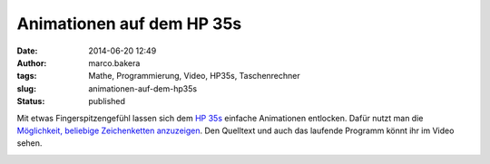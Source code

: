 Animationen auf dem HP 35s
##########################
:date: 2014-06-20 12:49
:author: marco.bakera
:tags: Mathe, Programmierung, Video, HP35s, Taschenrechner
:slug: animationen-auf-dem-hp35s
:status: published

|image0|

Mit etwas Fingerspitzengefühl lassen sich dem `HP
35s <http://www.bakera.de/dokuwiki/doku.php/schule/hp_35s>`__ einfache
Animationen entlocken. Dafür nutzt man die `Möglichkeit, beliebige
Zeichenketten
anzuzeigen <{filename}hallo-welt-hp35s.rst>`__. Den
Quelltext und auch das laufende Programm könnt ihr im Video sehen.

.. image:: {filename}images/2018/06/1gbubP8uCdI.jpg
   :alt: Youtube-Video
   :target: https://www.youtube-nocookie.com/embed/1gbubP8uCdI?rel=0


.. |image0| image:: {filename}images/hp35sanimation.gif

